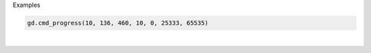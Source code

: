Examples


.. code:: python

        gd.cmd_progress(10, 136, 460, 10, 0, 25333, 65535)
        
.. image:: /gen/images/0008.png

|

